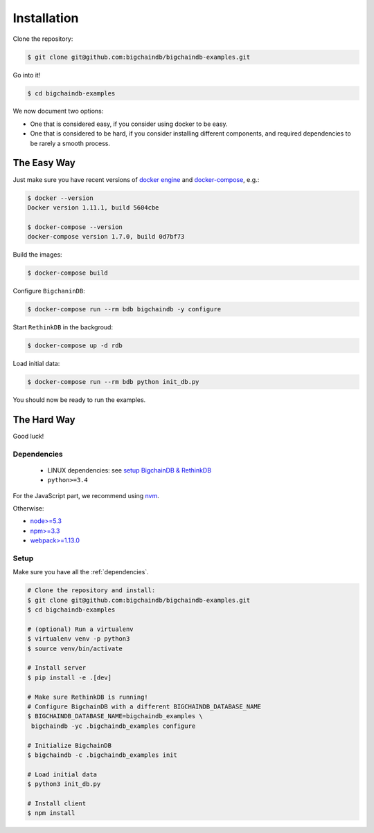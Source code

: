 Installation
============

Clone the repository:

.. code-block:: bash

    $ git clone git@github.com:bigchaindb/bigchaindb-examples.git

Go into it!

.. code-block:: bash

    $ cd bigchaindb-examples

We now document two options:

* One that is considered easy, if you consider using docker to be easy.
* One that is considered to be hard, if you consider installing different
  components, and required dependencies to be rarely a smooth process.
    

The Easy Way
------------
Just make sure you have recent versions of `docker engine`_ and
`docker-compose`_, e.g.:

.. code-block:: bash
    
    $ docker --version
    Docker version 1.11.1, build 5604cbe

    $ docker-compose --version
    docker-compose version 1.7.0, build 0d7bf73


Build the images:

.. code-block:: bash

    $ docker-compose build

Configure ``BigchaninDB``:

.. code-block:: bash

    $ docker-compose run --rm bdb bigchaindb -y configure

Start ``RethinkDB`` in the backgroud:

.. code-block:: bash

    $ docker-compose up -d rdb

Load initial data:

.. code-block:: bash

    $ docker-compose run --rm bdb python init_db.py


You should now be ready to run the examples.


The Hard Way
------------
Good luck!

.. _dependencies:

Dependencies
^^^^^^^^^^^^

 * LINUX dependencies: see `setup BigchainDB & RethinkDB <https://bigchaindb.readthedocs.io/en/latest/installing-server.html#install-and-run-rethinkdb-server>`_
 * ``python>=3.4``
 
For the JavaScript part, we recommend using `nvm <https://github.com/creationix/nvm#installation>`_.

Otherwise:
 
* `node>=5.3 <https://nodejs.org/en/download/>`_
* `npm>=3.3 <https://docs.npmjs.com/getting-started/installing-node>`_
* `webpack>=1.13.0 <https://webpack.github.io/docs/installation.html>`_


Setup
^^^^^

Make sure you have all the :ref:`dependencies`.

.. code-block:: bash

    # Clone the repository and install:
    $ git clone git@github.com:bigchaindb/bigchaindb-examples.git
    $ cd bigchaindb-examples
    
    # (optional) Run a virtualenv
    $ virtualenv venv -p python3
    $ source venv/bin/activate
    
    # Install server
    $ pip install -e .[dev]
    
    # Make sure RethinkDB is running!
    # Configure BigchainDB with a different BIGCHAINDB_DATABASE_NAME
    $ BIGCHAINDB_DATABASE_NAME=bigchaindb_examples \
     bigchaindb -yc .bigchaindb_examples configure 
    
    # Initialize BigchainDB
    $ bigchaindb -c .bigchaindb_examples init 
    
    # Load initial data 
    $ python3 init_db.py
    
    # Install client
    $ npm install

    
    
.. _docker engine: https://www.docker.com/products/docker-engine
.. _docker-compose: https://www.docker.com/products/docker-compose
